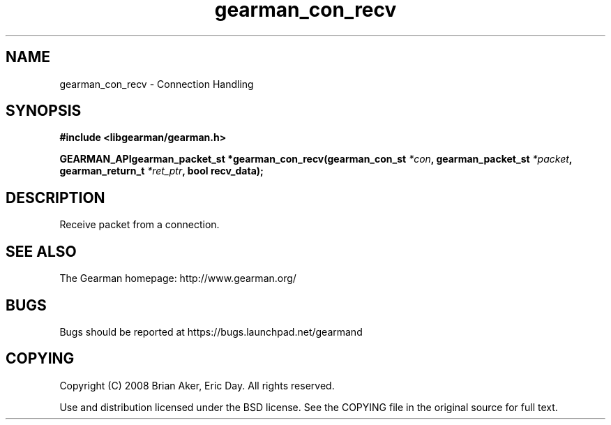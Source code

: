 .TH gearman_con_recv 3 2009-07-02 "Gearman" "Gearman"
.SH NAME
gearman_con_recv \- Connection Handling
.SH SYNOPSIS
.B #include <libgearman/gearman.h>
.sp
.BI "GEARMAN_APIgearman_packet_st *gearman_con_recv(gearman_con_st " *con ", gearman_packet_st " *packet ", gearman_return_t " *ret_ptr ", bool recv_data);"
.SH DESCRIPTION
Receive packet from a connection.
.SH "SEE ALSO"
The Gearman homepage: http://www.gearman.org/
.SH BUGS
Bugs should be reported at https://bugs.launchpad.net/gearmand
.SH COPYING
Copyright (C) 2008 Brian Aker, Eric Day. All rights reserved.

Use and distribution licensed under the BSD license. See the COPYING file in the original source for full text.
